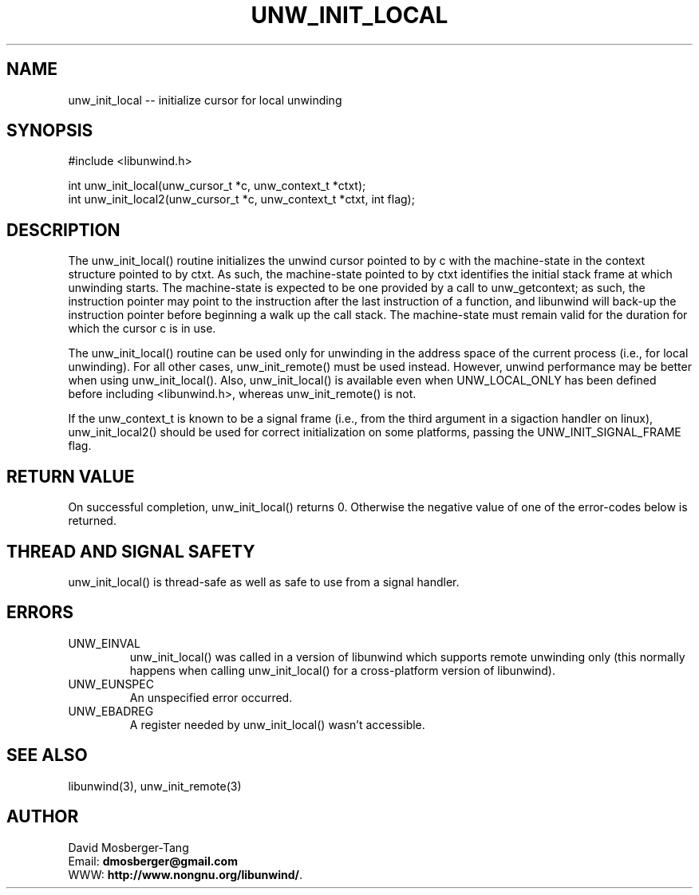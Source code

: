 '\" t
.\" Manual page created with latex2man on Wed Aug 16 12:11:05 PDT 2017
.\" NOTE: This file is generated, DO NOT EDIT.
.de Vb
.ft CW
.nf
..
.de Ve
.ft R

.fi
..
.TH "UNW\\_INIT\\_LOCAL" "3" "16 August 2017" "Programming Library " "Programming Library "
.SH NAME
unw_init_local
\-\- initialize cursor for local unwinding 
.PP
.SH SYNOPSIS

.PP
#include <libunwind.h>
.br
.PP
int
unw_init_local(unw_cursor_t *c,
unw_context_t *ctxt);
.br
int
unw_init_local2(unw_cursor_t *c,
unw_context_t *ctxt,
int
flag);
.br
.PP
.SH DESCRIPTION

.PP
The unw_init_local()
routine initializes the unwind cursor 
pointed to by c
with the machine\-state in the context structure 
pointed to by ctxt\&.
As such, the machine\-state pointed to by 
ctxt
identifies the initial stack frame at which unwinding 
starts. The machine\-state is expected to be one provided by a call to 
unw_getcontext; as such, the instruction pointer may point to the 
instruction after the last instruction of a function, and libunwind 
will back\-up the instruction pointer before beginning a walk up the 
call stack. The machine\-state must remain valid for the duration for 
which the cursor c
is in use. 
.PP
The unw_init_local()
routine can be used only for unwinding in 
the address space of the current process (i.e., for local unwinding). 
For all other cases, unw_init_remote()
must be used instead. 
However, unwind performance may be better when using 
unw_init_local().
Also, unw_init_local()
is 
available even when UNW_LOCAL_ONLY
has been defined before 
including <libunwind.h>,
whereas unw_init_remote()
is not. 
.PP
If the unw_context_t is known to be a signal frame (i.e., from the 
third argument in a sigaction handler on linux), 
unw_init_local2()
should be used for correct initialization 
on some platforms, passing the UNW_INIT_SIGNAL_FRAME flag. 
.PP
.SH RETURN VALUE

.PP
On successful completion, unw_init_local()
returns 0. 
Otherwise the negative value of one of the error\-codes below is 
returned. 
.PP
.SH THREAD AND SIGNAL SAFETY

.PP
unw_init_local()
is thread\-safe as well as safe to use from a 
signal handler. 
.PP
.SH ERRORS

.PP
.TP
UNW_EINVAL
 unw_init_local()
was called in a 
version of libunwind
which supports remote unwinding only 
(this normally happens when calling unw_init_local()
for a 
cross\-platform version of libunwind).
.TP
UNW_EUNSPEC
 An unspecified error occurred. 
.TP
UNW_EBADREG
 A register needed by unw_init_local()
wasn\&'t accessible. 
.PP
.SH SEE ALSO

.PP
libunwind(3),
unw_init_remote(3)
.PP
.SH AUTHOR

.PP
David Mosberger\-Tang
.br
Email: \fBdmosberger@gmail.com\fP
.br
WWW: \fBhttp://www.nongnu.org/libunwind/\fP\&.
.\" NOTE: This file is generated, DO NOT EDIT.
